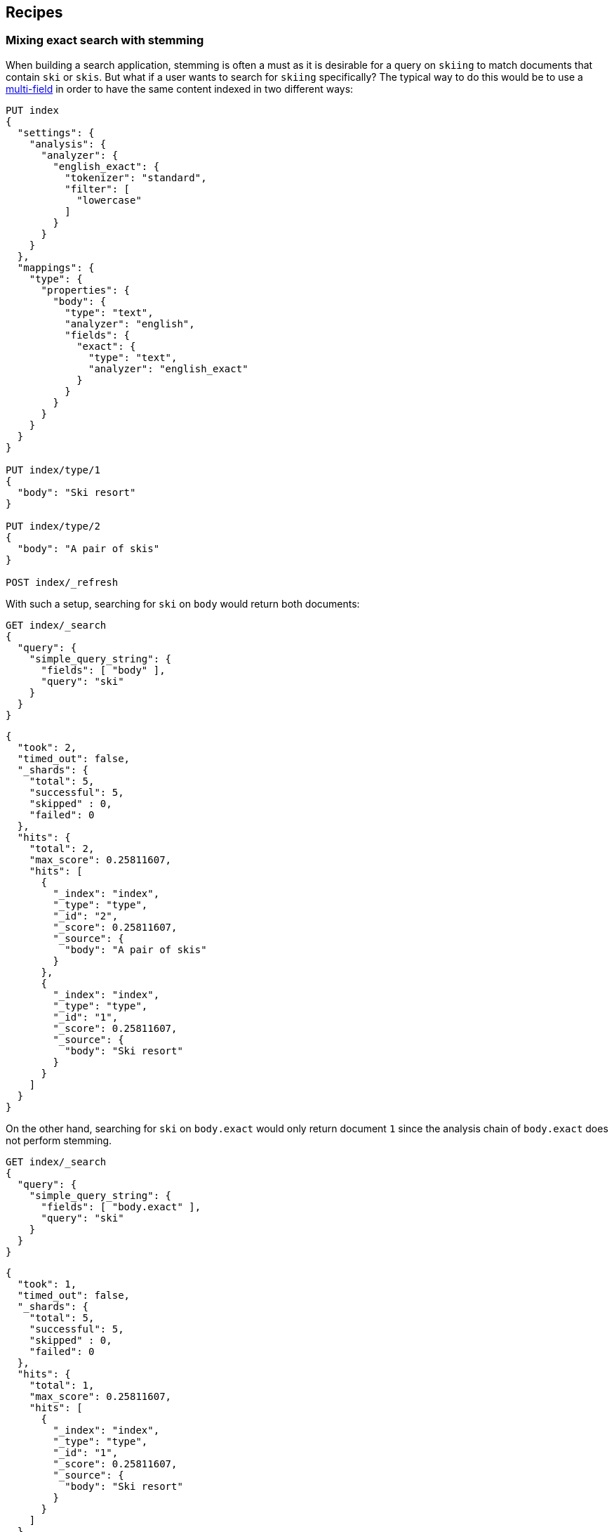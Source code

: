 [[recipes]]
== Recipes

[float]
[[mixing-exact-search-with-stemming]]
=== Mixing exact search with stemming

When building a search application, stemming is often a must as it is desirable
for a query on `skiing` to match documents that contain `ski` or `skis`. But
what if a user wants to search for `skiing` specifically? The typical way to do
this would be to use a <<multi-fields,multi-field>> in order to have the same
content indexed in two different ways:

[source,js]
--------------------------------------------------
PUT index
{
  "settings": {
    "analysis": {
      "analyzer": {
        "english_exact": {
          "tokenizer": "standard",
          "filter": [
            "lowercase"
          ]
        }
      }
    }
  },
  "mappings": {
    "type": {
      "properties": {
        "body": {
          "type": "text",
          "analyzer": "english",
          "fields": {
            "exact": {
              "type": "text",
              "analyzer": "english_exact"
            }
          }
        }
      }
    }
  }
}

PUT index/type/1
{
  "body": "Ski resort"
}

PUT index/type/2
{
  "body": "A pair of skis"
}

POST index/_refresh
--------------------------------------------------
// CONSOLE

With such a setup, searching for `ski` on `body` would return both documents:

[source,js]
--------------------------------------------------
GET index/_search
{
  "query": {
    "simple_query_string": {
      "fields": [ "body" ],
      "query": "ski"
    }
  }
}
--------------------------------------------------
// CONSOLE
// TEST[continued]

[source,js]
--------------------------------------------------
{
  "took": 2,
  "timed_out": false,
  "_shards": {
    "total": 5,
    "successful": 5,
    "skipped" : 0,
    "failed": 0
  },
  "hits": {
    "total": 2,
    "max_score": 0.25811607,
    "hits": [
      {
        "_index": "index",
        "_type": "type",
        "_id": "2",
        "_score": 0.25811607,
        "_source": {
          "body": "A pair of skis"
        }
      },
      {
        "_index": "index",
        "_type": "type",
        "_id": "1",
        "_score": 0.25811607,
        "_source": {
          "body": "Ski resort"
        }
      }
    ]
  }
}
--------------------------------------------------
// TESTRESPONSE[s/"took": 2,/"took": "$body.took",/]

On the other hand, searching for `ski` on `body.exact` would only return
document `1` since the analysis chain of `body.exact` does not perform
stemming.

[source,js]
--------------------------------------------------
GET index/_search
{
  "query": {
    "simple_query_string": {
      "fields": [ "body.exact" ],
      "query": "ski"
    }
  }
}
--------------------------------------------------
// CONSOLE
// TEST[continued]

[source,js]
--------------------------------------------------
{
  "took": 1,
  "timed_out": false,
  "_shards": {
    "total": 5,
    "successful": 5,
    "skipped" : 0,
    "failed": 0
  },
  "hits": {
    "total": 1,
    "max_score": 0.25811607,
    "hits": [
      {
        "_index": "index",
        "_type": "type",
        "_id": "1",
        "_score": 0.25811607,
        "_source": {
          "body": "Ski resort"
        }
      }
    ]
  }
}
--------------------------------------------------
// TESTRESPONSE[s/"took": 1,/"took": "$body.took",/]

This is not something that is easy to expose to end users, as we would need to
have a way to figure out whether they are looking for an exact match or not and
redirect to the appropriate field accordingly. Also what to do if only parts of
the query need to be matched exactly while other parts should still take
stemming into account?

Fortunately, the `query_string` and `simple_query_string` queries have a feature
that solve this exact problem: `quote_field_suffix`. This tell Elasticsearch
that the words that appear in between quotes are to be redirected to a different
field, see below:

[source,js]
--------------------------------------------------
GET index/_search
{
  "query": {
    "simple_query_string": {
      "fields": [ "body" ],
      "quote_field_suffix": ".exact",
      "query": "\"ski\""
    }
  }
}
--------------------------------------------------
// CONSOLE
// TEST[continued]

[source,js]
--------------------------------------------------
{
  "took": 2,
  "timed_out": false,
  "_shards": {
    "total": 5,
    "successful": 5,
    "skipped" : 0,
    "failed": 0
  },
  "hits": {
    "total": 1,
    "max_score": 0.25811607,
    "hits": [
      {
        "_index": "index",
        "_type": "type",
        "_id": "1",
        "_score": 0.25811607,
        "_source": {
          "body": "Ski resort"
        }
      }
    ]
  }
}
--------------------------------------------------
// TESTRESPONSE[s/"took": 2,/"took": "$body.took",/]

In the above case, since `ski` was in-between quotes, it was searched on the
`body.exact` field due to the `quote_field_suffix` parameter, so only document
`1` matched. This allows users to mix exact search with stemmed search as they
like.

[float]
[[consistent-scoring]]
=== Getting consistent scoring

The fact that Elasticsearch operates with shards and replicas adds challenges
when it comes to having good scoring.

[float]
==== Scores are not reproducible

Say the same user runs the same request twice in a row and documents do not come
back in the same order both times, this is a pretty bad experience isn't it?
Unfortunately this is something that can happen if you have replicas
(`index.number_of_replicas` is greater than 0). The reason is that Elasticsearch
selects the shards that the query should go to in a round-robin fashion, so it
is quite likely if you run the same query twice in a row that it will go to
different copies of the same shard.

Now why is it a problem? Index statistics are an important part of the score.
And these index statistics may be different across copies of the same shard
due to deleted documents. As you may know when documents are deleted or updated,
the old document is not immediately removed from the index, it is just marked
as deleted and it will only be removed from disk on the next time that the
segment this old document belongs to is merged. However for practical reasons,
those deleted documents are taken into account for index statistics. So imagine
that the primary shard just finished a large merge that removed lots of deleted
documents, then it might have index statistics that are sufficiently different
from the replica (which still have plenty of deleted documents) so that scores
are different too.

The recommended way to work around this issue is to use a string that identifies
the user that is logged is (a user id or session id for instance) as a
<<search-request-preference,preference>>. This ensures that all queries of a
given user are always going to hit the same shards, so scores remain more
consistent across queries.

This work around has another benefit: when two documents have the same score,
they will be sorted by their internal Lucene doc id (which is unrelated to the
`_id` or `_uid`) by default. However these doc ids could be different across
copies of the same shard. So by always hitting the same shard, we would get
more consistent ordering of documents that have the same scores.

[float]
==== Relevancy looks wrong

If you notice that two documents with the same content get different scores or
that an exact match is not ranked first, then the issue might be related to
sharding. By default, Elasticsearch makes each shard responsible for producing
its own scores. However since index statistics are an important contributor to
the scores, this only works well if shards have similar index statistics. The
assumption is that since documents are routed evenly to shards by default, then
index statistics should be very similar and scoring would work as expected.
However in the event that you either
 - use routing at index time,
 - query multiple _indices_,
 - or have too little data in your index
then there are good chances that all shards that are involved in the search
request do not have similar index statistics and relevancy could be bad.

If you have a small dataset, the easiest way to work around this issue is to
index everything into an index that has a single shard
(`index.number_of_shards: 1`). Then index statistics will be the same for all
documents and scores will be consistent.

Otherwise the recommended way to work around this issue is to use the
<<dfs-query-then-fetch,`dfs_query_then_fetch`>> search type. This will make
Elasticsearch perform an inital round trip to all involved shards, asking
them for their index statistics relatively to the query, then the coordinating
node will merge those statistics and send the merged statistics alongside the
request when asking shards to perform the `query` phase, so that shards can
use these global statistics rather than their own statistics in order to do the
scoring.

In most cases, this additional round trip should be very cheap. However in the
event that your query contains a very large number of fields/terms or fuzzy
queries, beware that gathering statistics alone might not be cheap since all
terms have to be looked up in the terms dictionaries in order to look up
statistics.

